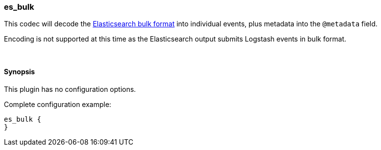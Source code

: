[[plugins-codecs-es_bulk]]
=== es_bulk

This codec will decode the http://www.elasticsearch.org/guide/en/elasticsearch/reference/current/docs-bulk.html[Elasticsearch bulk format]
into individual events, plus metadata into the `@metadata` field.

Encoding is not supported at this time as the Elasticsearch
output submits Logstash events in bulk format.

&nbsp;

==== Synopsis

This plugin has no configuration options.


Complete configuration example:

[source,json]
--------------------------
es_bulk {
}
--------------------------



